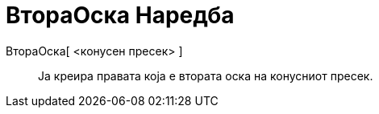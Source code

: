 = ВтораОска Наредба
:page-en: commands/MinorAxis
ifdef::env-github[:imagesdir: /mk/modules/ROOT/assets/images]

ВтораОска[ <конусен пресек> ]::
  Ја креира правата која е втората оска на конусниот пресек.
